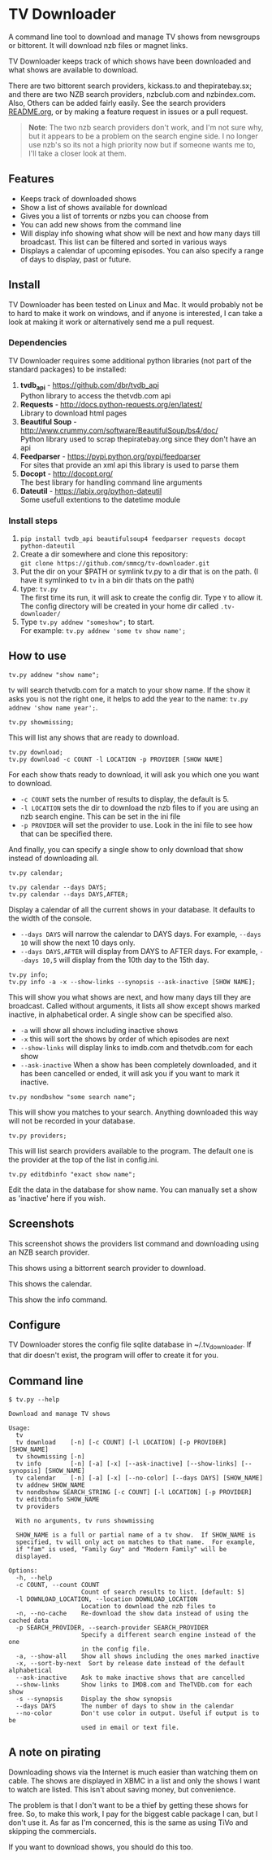 
* TV Downloader

A command line tool to download and manage TV shows from newsgroups or
bittorent.  It will download nzb files or magnet links.

TV Downloader keeps track of which shows have been downloaded and what
shows are available to download.

There are two bittorent search providers, kickass.to and
thepiratebay.sx; and there are two NZB search providers, nzbclub.com
and nzbindex.com.  Also, Others can be added fairly easily.  See the
search providers [[https://github.com/smmcg/tv-downloader/blob/master/search_providers/README.org][README.org]], or by making a feature request in issues
or a pull request.

#+BEGIN_QUOTE
*Note*: The two nzb search providers don't work, and I'm not sure why, but it
appears to be a problem on the search engine side.  I no longer use
nzb's so its not a high priority now but if someone wants me to, I'll
take a closer look at them.
#+END_QUOTE

** Features

+ Keeps track of downloaded shows
+ Show a list of shows available for download
+ Gives you a list of torrents or nzbs you can choose from
+ You can add new shows from the command line
+ Will display info showing what show will be next and how many days
  till broadcast.  This list can be filtered and sorted in various ways
+ Displays a calendar of upcoming episodes.  You can also specify a range
  of days to display, past or future.


** Install

TV Downloader has been tested on Linux and Mac.  It would probably not
be to hard to make it work on windows, and if anyone is interested, I
can take a look at making it work or alternatively send me a pull request.


*** Dependencies

TV Downloader requires some additional python libraries (not part of
the standard packages) to be installed:
  1. *tvdb_api* - [[https://github.com/dbr/tvdb_api]] \\
     Python library to access the thetvdb.com api
  2. *Requests* - http://docs.python-requests.org/en/latest/  \\
     Library to download html pages
  3. *Beautiful Soup* - http://www.crummy.com/software/BeautifulSoup/bs4/doc/ \\
     Python library used to scrap thepiratebay.org since they don't have an api
  4. *Feedparser* - https://pypi.python.org/pypi/feedparser \\
     For sites that provide an xml api this library is used to parse them
  5. *Docopt* - [[http://docopt.org/]] \\
     The best library for handling command line arguments
  6. *Dateutil* - https://labix.org/python-dateutil \\
     Some usefull extentions to the datetime module


*** Install steps

  1. =pip install tvdb_api beautifulsoup4 feedparser requests docopt python-dateutil=
  2. Create a dir somewhere and clone this repository: \\
     =git clone https://github.com/smmcg/tv-downloader.git=
  3. Put the dir on your $PATH or symlink tv.py to a dir that is
     on the path.
     (I have it symlinked to =tv= in a bin dir thats on the path)
  4. type: =tv.py= \\
     The first time its run, it will ask to create the
     config dir.  Type =Y= to allow it.  The config directory will be
     created in your home dir called =.tv-downloader/=
  5. Type =tv.py addnew "someshow";= to start. \\
     For example: =tv.py addnew 'some tv show name';=


** How to use

=tv.py addnew "show name";=

tv will search thetvdb.com for a match to your show name.  If the show
it asks you is not the right one, it helps to add the year to the
name: =tv.py addnew 'show name year';=.


=tv.py showmissing;=

This will list any shows that are ready to download.


=tv.py download;= \\
=tv.py download -c COUNT -l LOCATION -p PROVIDER [SHOW NAME]=

For each show thats ready to download, it will ask you which one you
want to download.

 * =-c COUNT=  sets the number of results to display, the default is 5.
 * =-l LOCATION=  sets the dir to download the nzb files to if you are using
   an nzb search engine.  This can be set in the ini file
 * =-p PROVIDER=  will set the provider to use.  Look in the ini file to see
   how that can be specified there.

And finally, you can specify a single show to only download that show
instead of downloading all.


=tv.py calendar;=

=tv.py calendar --days DAYS;= \\
=tv.py calendar --days DAYS,AFTER;=

Display a calendar of all the current shows in your database.  It
defaults to the width of the console.

 * =--days DAYS= will narrow the calendar to DAYS days.  For example,
   =--days 10= will show the next 10 days only.
 * =--days DAYS,AFTER= will display from DAYS to AFTER days.  For
   example, =--days 10,5= will display from the 10th day to the 15th day.


=tv.py info;= \\
=tv.py info -a -x --show-links --synopsis --ask-inactive [SHOW NAME];=

This will show you what shows are next, and how many days till they
are broadcast.  Called without arguments, it lists all show except
shows marked inactive, in alphabetical order.  A single show can be
specified also.

 * =-a= will show all shows including inactive shows
 * =-x= this will sort the shows by order of which episodes are next
 * =--show-links= will display links to imdb.com and thetvdb.com for
   each show
 * =--ask-inactive=  When a show has been completely downloaded, and it
   has been cancelled or ended, it will ask you if you want to mark it
   inactive.


=tv.py nondbshow "some search name";=

This will show you matches to your search.  Anything downloaded this
way will not be recorded in your database.


=tv.py providers;=

This will list search providers available to the program.  The default
one is the provider at the top of the list in config.ini.


=tv.py editdbinfo "exact show name";=

Edit the data in the database for show name.  You can manually set a
show as 'inactive' here if you wish.


** Screenshots

[[http://i.imgur.com/jMP4T3h.gif]]
This screenshot shows the providers list command and downloading using
an NZB search provider.

[[http://i.imgur.com/umS1DqH.gif]]
This shows using a bittorrent search provider to download.

[[http://i.imgur.com/sBFl5sg.gif]]
This shows the calendar.

[[http://i.imgur.com/eg0Ui7U.gif]]
This show the info command.


** Configure

TV Downloader stores the config file sqlite database in
~/.tv_downloader.  If that dir doesn't exist, the program will offer
to create it for you.


** Command line

=$ tv.py --help=
#+BEGIN_EXAMPLE
Download and manage TV shows

Usage:
  tv
  tv download    [-n] [-c COUNT] [-l LOCATION] [-p PROVIDER] [SHOW_NAME]
  tv showmissing [-n]
  tv info        [-n] [-a] [-x] [--ask-inactive] [--show-links] [--synopsis] [SHOW_NAME]
  tv calendar    [-n] [-a] [-x] [--no-color] [--days DAYS] [SHOW_NAME]
  tv addnew SHOW_NAME
  tv nondbshow SEARCH_STRING [-c COUNT] [-l LOCATION] [-p PROVIDER]
  tv editdbinfo SHOW_NAME
  tv providers

  With no arguments, tv runs showmissing

  SHOW_NAME is a full or partial name of a tv show.  If SHOW_NAME is
  specified, tv will only act on matches to that name.  For example,
  if "fam" is used, "Family Guy" and "Modern Family" will be
  displayed.

Options:
  -h, --help
  -c COUNT, --count COUNT
                    Count of search results to list. [default: 5]
  -l DOWNLOAD_LOCATION, --location DOWNLOAD_LOCATION
                    Location to download the nzb files to
  -n, --no-cache    Re-download the show data instead of using the cached data
  -p SEARCH_PROVIDER, --search-provider SEARCH_PROVIDER
                    Specify a different search engine instead of the one
                    in the config file.
  -a, --show-all    Show all shows including the ones marked inactive
  -x, --sort-by-next  Sort by release date instead of the default alphabetical
  --ask-inactive    Ask to make inactive shows that are cancelled
  --show-links      Show links to IMDB.com and TheTVDb.com for each show
  -s --synopsis     Display the show synopsis
  --days DAYS       The number of days to show in the calendar
  --no-color        Don't use color in output. Useful if output is to be
                    used in email or text file.
#+END_EXAMPLE


** A note on pirating

Downloading shows via the Internet is much easier than watching them
on cable.  The shows are displayed in XBMC in a list and only the
shows I want to watch are listed.  This isn't about saving money, but
convenience.

The problem is that I don't want to be a thief by getting these shows
for free.  So, to make this work, I pay for the biggest cable package
I can, but I don't use it.  As far as I'm concerned, this is the same
as using TiVo and skipping the commercials.

If you want to download shows, you should do this too.
